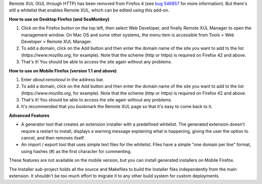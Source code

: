Remote XUL (XUL through HTTP) has been removed from Firefox 4 (see `bug 546857`_ for more information). But there's still a whitelist that enables Remote XUL, which can be edited using this add-on.

**How to use on Desktop Firefox (and SeaMonkey)**

1. Click on the Firefox button on the top left, then select Web Developer, and finally Remote XUL Manager to open the management window. On Mac OS and some other systems, the menu item is accessible from Tools > Web Developer > Remote XUL Manager.
2. To add a domain, click on the Add button and then enter the domain name of the site you want to add to the list (*https://www.mozilla.org*, for example). Note that the scheme (http or https) is required on Firefox 42 and above.
3. That's it! You should be able to access the site again without any problems.

**How to use on Mobile Firefox (version 1.1 and above)**

1. Enter *about:remotexul* in the address bar.
2. To add a domain, click on the Add button and then enter the domain name of the site you want to add to the list (*https://www.mozilla.org*, for example). Note that the scheme (http or https) is required on Firefox 42 and above.
3. That's it! You should be able to access the site again without any problems.
4. It's recommended that you bookmark the Remote XUL page so that it's easy to come back to it.

**Advanced Features**

- A generator tool that creates an extension installer with a predefined whitelist. The generated extension doesn't require a restart to install, displays a warning message explaining what is happening, giving the user the option to cancel, and then removes itself.
- An import / export tool that uses simple text files for the whitelist. Files have a simple "one domain per line" format, using hashes (#) as the first character for commenting.

These features are not available on the mobile version, but you can install generated installers on Mobile Firefox.

The Installer sub-project holds all the source and Makefiles to build the Installer files independently from the main extension. It shouldn't be too much effort to migrate it to any other build system for custom deployments. 

.. _`bug 546857`: https://bugzilla.mozilla.org/show_bug.cgi?id=546857
